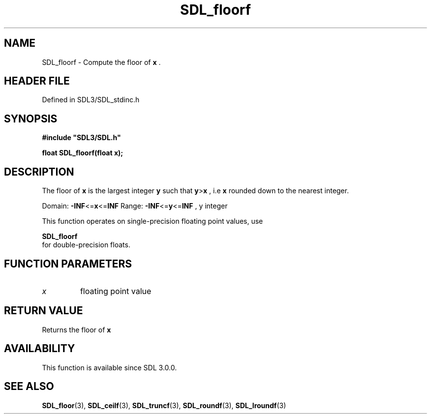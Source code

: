 .\" This manpage content is licensed under Creative Commons
.\"  Attribution 4.0 International (CC BY 4.0)
.\"   https://creativecommons.org/licenses/by/4.0/
.\" This manpage was generated from SDL's wiki page for SDL_floorf:
.\"   https://wiki.libsdl.org/SDL_floorf
.\" Generated with SDL/build-scripts/wikiheaders.pl
.\"  revision SDL-3.1.2-no-vcs
.\" Please report issues in this manpage's content at:
.\"   https://github.com/libsdl-org/sdlwiki/issues/new
.\" Please report issues in the generation of this manpage from the wiki at:
.\"   https://github.com/libsdl-org/SDL/issues/new?title=Misgenerated%20manpage%20for%20SDL_floorf
.\" SDL can be found at https://libsdl.org/
.de URL
\$2 \(laURL: \$1 \(ra\$3
..
.if \n[.g] .mso www.tmac
.TH SDL_floorf 3 "SDL 3.1.2" "Simple Directmedia Layer" "SDL3 FUNCTIONS"
.SH NAME
SDL_floorf \- Compute the floor of
.BR x
\[char46]
.SH HEADER FILE
Defined in SDL3/SDL_stdinc\[char46]h

.SH SYNOPSIS
.nf
.B #include \(dqSDL3/SDL.h\(dq
.PP
.BI "float SDL_floorf(float x);
.fi
.SH DESCRIPTION
The floor of
.BR x
is the largest integer
.BR y
such that
.BR y > x
, i\[char46]e
.BR x
rounded down to the nearest integer\[char46]

Domain:
.BR -INF <= x <= INF
Range:
.BR -INF <= y <= INF
, y integer

This function operates on single-precision floating point values, use

.BR SDL_floorf
 for double-precision floats\[char46]

.SH FUNCTION PARAMETERS
.TP
.I x
floating point value
.SH RETURN VALUE
Returns the floor of
.BR x

.SH AVAILABILITY
This function is available since SDL 3\[char46]0\[char46]0\[char46]

.SH SEE ALSO
.BR SDL_floor (3),
.BR SDL_ceilf (3),
.BR SDL_truncf (3),
.BR SDL_roundf (3),
.BR SDL_lroundf (3)

